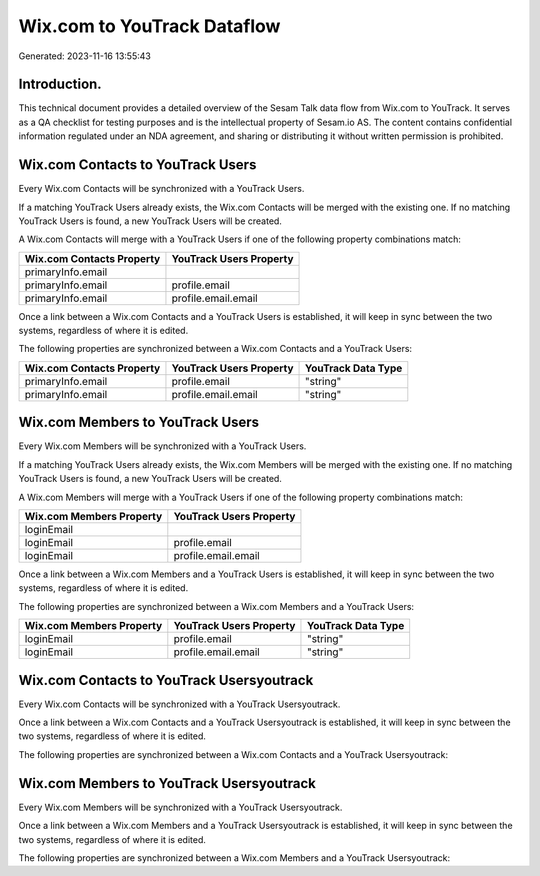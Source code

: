 ============================
Wix.com to YouTrack Dataflow
============================

Generated: 2023-11-16 13:55:43

Introduction.
------------

This technical document provides a detailed overview of the Sesam Talk data flow from Wix.com to YouTrack. It serves as a QA checklist for testing purposes and is the intellectual property of Sesam.io AS. The content contains confidential information regulated under an NDA agreement, and sharing or distributing it without written permission is prohibited.

Wix.com Contacts to YouTrack Users
----------------------------------
Every Wix.com Contacts will be synchronized with a YouTrack Users.

If a matching YouTrack Users already exists, the Wix.com Contacts will be merged with the existing one.
If no matching YouTrack Users is found, a new YouTrack Users will be created.

A Wix.com Contacts will merge with a YouTrack Users if one of the following property combinations match:

.. list-table::
   :header-rows: 1

   * - Wix.com Contacts Property
     - YouTrack Users Property
   * - primaryInfo.email
     - 
   * - primaryInfo.email
     - profile.email
   * - primaryInfo.email
     - profile.email.email

Once a link between a Wix.com Contacts and a YouTrack Users is established, it will keep in sync between the two systems, regardless of where it is edited.

The following properties are synchronized between a Wix.com Contacts and a YouTrack Users:

.. list-table::
   :header-rows: 1

   * - Wix.com Contacts Property
     - YouTrack Users Property
     - YouTrack Data Type
   * - primaryInfo.email
     - profile.email
     - "string"
   * - primaryInfo.email
     - profile.email.email
     - "string"


Wix.com Members to YouTrack Users
---------------------------------
Every Wix.com Members will be synchronized with a YouTrack Users.

If a matching YouTrack Users already exists, the Wix.com Members will be merged with the existing one.
If no matching YouTrack Users is found, a new YouTrack Users will be created.

A Wix.com Members will merge with a YouTrack Users if one of the following property combinations match:

.. list-table::
   :header-rows: 1

   * - Wix.com Members Property
     - YouTrack Users Property
   * - loginEmail
     - 
   * - loginEmail
     - profile.email
   * - loginEmail
     - profile.email.email

Once a link between a Wix.com Members and a YouTrack Users is established, it will keep in sync between the two systems, regardless of where it is edited.

The following properties are synchronized between a Wix.com Members and a YouTrack Users:

.. list-table::
   :header-rows: 1

   * - Wix.com Members Property
     - YouTrack Users Property
     - YouTrack Data Type
   * - loginEmail
     - profile.email
     - "string"
   * - loginEmail
     - profile.email.email
     - "string"


Wix.com Contacts to YouTrack Usersyoutrack
------------------------------------------
Every Wix.com Contacts will be synchronized with a YouTrack Usersyoutrack.

Once a link between a Wix.com Contacts and a YouTrack Usersyoutrack is established, it will keep in sync between the two systems, regardless of where it is edited.

The following properties are synchronized between a Wix.com Contacts and a YouTrack Usersyoutrack:

.. list-table::
   :header-rows: 1

   * - Wix.com Contacts Property
     - YouTrack Usersyoutrack Property
     - YouTrack Data Type


Wix.com Members to YouTrack Usersyoutrack
-----------------------------------------
Every Wix.com Members will be synchronized with a YouTrack Usersyoutrack.

Once a link between a Wix.com Members and a YouTrack Usersyoutrack is established, it will keep in sync between the two systems, regardless of where it is edited.

The following properties are synchronized between a Wix.com Members and a YouTrack Usersyoutrack:

.. list-table::
   :header-rows: 1

   * - Wix.com Members Property
     - YouTrack Usersyoutrack Property
     - YouTrack Data Type

